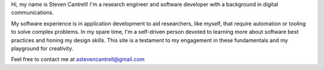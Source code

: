 .. title: About
.. slug: about
.. date: 2019-11-02 16:31:30 UTC-04:00
.. tags: 
.. category: 
.. link: 
.. description: 
.. type: text
.. hidetitle: True

Hi, my name is Steven Cantrell! I'm a research engineer and software developer with a background in digital communications.

My software experience is in application development to aid researchers, like myself, that require automation or tooling to solve complex problems. In my spare time, I'm a self-driven person devoted to learning more about software best practices and honing my design skills. This site is a testament to my engagement in these fundamentals and my playground for creativity.

Feel free to contact me at astevencantrell@gmail.com
